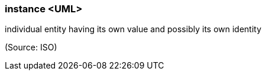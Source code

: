 === instance <UML>

individual entity having its own value and possibly its own identity

(Source: ISO)

